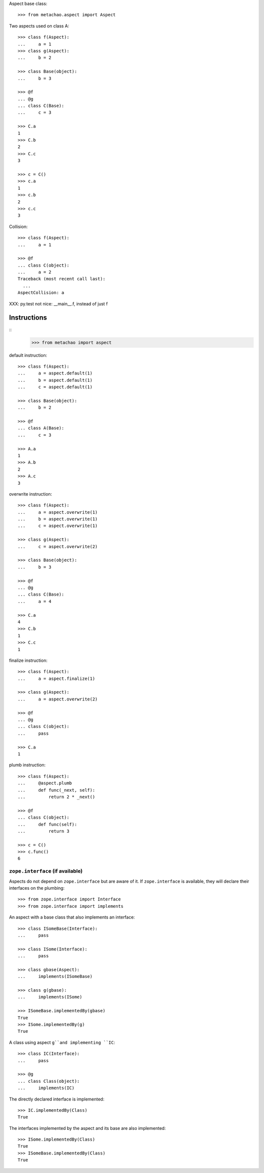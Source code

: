 Aspect base class::

    >>> from metachao.aspect import Aspect

Two aspects used on class A::

    >>> class f(Aspect):
    ...     a = 1
    >>> class g(Aspect):
    ...     b = 2

    >>> class Base(object):
    ...     b = 3

    >>> @f
    ... @g
    ... class C(Base):
    ...     c = 3

    >>> C.a
    1
    >>> C.b
    2
    >>> C.c
    3

    >>> c = C()
    >>> c.a
    1
    >>> c.b
    2
    >>> c.c
    3

.. different syntax::

..     >>> @f(g)
..     ... class C(object):
..     ...     c = 3

..     >>> C.a
..     1
..     >>> C.b
..     2
..     >>> C.c
..     3

..     >>> c = C()
..     >>> c.a
..     1
..     >>> c.b
..     2
..     >>> c.c
..     3

.. different syntax::

..     >>> from metachao import compose

..     >>> @compose(f, g)
..     ... class C(object):
..     ...     c = 3

..     >>> C.a
..     1
..     >>> C.b
..     2
..     >>> C.c
..     3

..     >>> c = C()
..     >>> c.a
..     1
..     >>> c.b
..     2
..     >>> c.c
..     3

Collision::

    >>> class f(Aspect):
    ...     a = 1

    >>> @f
    ... class C(object):
    ...     a = 2
    Traceback (most recent call last):
      ...
    AspectCollision: a

XXX: py.test not nice: __main__.f, instead of just f

Instructions
------------

::
    >>> from metachao import aspect

default instruction::

    >>> class f(Aspect):
    ...     a = aspect.default(1)
    ...     b = aspect.default(1)
    ...     c = aspect.default(1)

    >>> class Base(object):
    ...     b = 2

    >>> @f
    ... class A(Base):
    ...     c = 3

    >>> A.a
    1
    >>> A.b
    2
    >>> A.c
    3

overwrite instruction::

    >>> class f(Aspect):
    ...     a = aspect.overwrite(1)
    ...     b = aspect.overwrite(1)
    ...     c = aspect.overwrite(1)

    >>> class g(Aspect):
    ...     c = aspect.overwrite(2)

    >>> class Base(object):
    ...     b = 3

    >>> @f
    ... @g
    ... class C(Base):
    ...     a = 4

    >>> C.a
    4
    >>> C.b
    1
    >>> C.c
    1

finalize instruction::

    >>> class f(Aspect):
    ...     a = aspect.finalize(1)

    >>> class g(Aspect):
    ...     a = aspect.overwrite(2)

    >>> @f
    ... @g
    ... class C(object):
    ...     pass

    >>> C.a
    1

plumb instruction::

    >>> class f(Aspect):
    ...     @aspect.plumb
    ...     def func(_next, self):
    ...         return 2 * _next()

    >>> @f
    ... class C(object):
    ...     def func(self):
    ...         return 3

    >>> c = C()
    >>> c.func()
    6


``zope.interface`` (if available)
~~~~~~~~~~~~~~~~~~~~~~~~~~~~~~~~~

Aspects do not depend on ``zope.interface`` but are aware of it. If
``zope.interface`` is available, they will declare their interfaces
on the plumbing::

    >>> from zope.interface import Interface
    >>> from zope.interface import implements

An aspect with a base class that also implements an interface::

    >>> class ISomeBase(Interface):
    ...     pass

    >>> class ISome(Interface):
    ...     pass

    >>> class gbase(Aspect):
    ...     implements(ISomeBase)

    >>> class g(gbase):
    ...     implements(ISome)

    >>> ISomeBase.implementedBy(gbase)
    True
    >>> ISome.implementedBy(g)
    True

A class using aspect ``g``and implementing ``IC``::

    >>> class IC(Interface):
    ...     pass

    >>> @g
    ... class Class(object):
    ...     implements(IC)

The directly declared interface is implemented::

    >>> IC.implementedBy(Class)
    True

The interfaces implemented by the aspect and its base are also implemented::

    >>> ISome.implementedBy(Class)
    True
    >>> ISomeBase.implementedBy(Class)
    True
